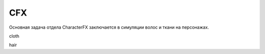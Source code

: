 CFX
======

Основная задача отдела CharacterFX заключается в симуляции волос и ткани на персонажах.

.. _rst-cfx_cloth-lable::

cloth

.. _rst-cfx_hair-lable::

hair